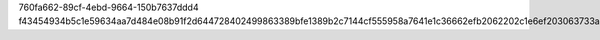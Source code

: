 760fa662-89cf-4ebd-9664-150b7637ddd4
f43454934b5c1e59634aa7d484e08b91f2d644728402499863389bfe1389b2c7144cf555958a7641e1c36662efb2062202c1e6ef203063733a81ddaf49ce2de7
